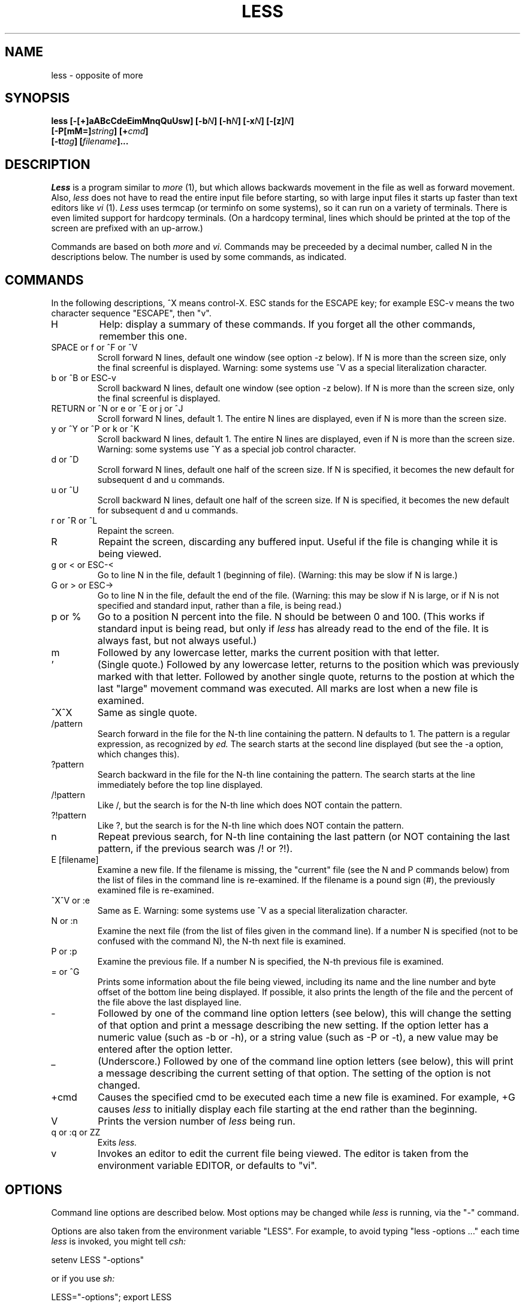 .\"
.\" Copyright (c) 1988 Mark Nudleman
.\" Copyright (c) 1988 Regents of the University of California.
.\" All rights reserved.
.\"
.\" Redistribution and use in source and binary forms are permitted
.\" provided that the above copyright notice and this paragraph are
.\" duplicated in all such forms and that any documentation,
.\" advertising materials, and other materials related to such
.\" distribution and use acknowledge that the software was developed
.\" by Mark Nudleman and the University of California, Berkeley.  The
.\" name of Mark Nudleman or the
.\" University may not be used to endorse or promote products derived
.\" from this software without specific prior written permission.
.\" THIS SOFTWARE IS PROVIDED ``AS IS'' AND WITHOUT ANY EXPRESS OR
.\" IMPLIED WARRANTIES, INCLUDING, WITHOUT LIMITATION, THE IMPLIED
.\" WARRANTIES OF MERCHANTIBILITY AND FITNESS FOR A PARTICULAR PURPOSE.
.\"
.\"	@(#)more.1	5.4 (Berkeley) 09/23/88
.\"
.TH LESS 1
.SH NAME
less \- opposite of more
.SH SYNOPSIS
.B "less [-[+]aABcCdeEimMnqQuUsw] [-b\fIN\fB] [-h\fIN\fB] [-x\fIN\fB] [-[z]\fIN\fB]"
.br
.B "     [-P[mM=]\fIstring\fB] [+\fIcmd\fB]"
.br
.B "     [-t\fItag\fB] [\fIfilename\fB]..."
.SH DESCRIPTION
.I Less
is a program similar to 
.I more
(1), but which allows backwards movement
in the file as well as forward movement.
Also,
.I less
does not have to read the entire input file before starting,
so with large input files it starts up faster than text editors like
.I vi
(1).
.I Less
uses termcap (or terminfo on some systems),
so it can run on a variety of terminals.
There is even limited support for hardcopy terminals.
(On a hardcopy terminal, lines which should be printed at the top
of the screen are prefixed with an up-arrow.)
.PP
Commands are based on both
.I more
and
.I vi.
Commands may be preceeded by a decimal number, 
called N in the descriptions below.
The number is used by some commands, as indicated.

.SH COMMANDS
In the following descriptions, ^X means control-X.
ESC stands for the ESCAPE key; for example ESC-v means the
two character sequence "ESCAPE", then "v".
.IP H
Help: display a summary of these commands.
If you forget all the other commands, remember this one.
.PP
.IP "SPACE or f or ^F or ^V"
Scroll forward N lines, default one window (see option -z below).
If N is more than the screen size, only the final screenful is displayed.
Warning: some systems use ^V as a special literalization character.
.PP
.IP "b or ^B or ESC-v"
Scroll backward N lines, default one window (see option -z below).
If N is more than the screen size, only the final screenful is displayed.
.PP
.IP "RETURN or ^N or e or ^E or j or ^J"
Scroll forward N lines, default 1.
The entire N lines are displayed, even if N is more than the screen size.
.PP
.IP "y or ^Y or ^P or k or ^K"
Scroll backward N lines, default 1.
The entire N lines are displayed, even if N is more than the screen size.
Warning: some systems use ^Y as a special job control character.
.PP
.IP "d or ^D"
Scroll forward N lines, default one half of the screen size.
If N is specified, it becomes the new default for 
subsequent d and u commands.
.PP
.IP "u or ^U"
Scroll backward N lines, default one half of the screen size.
If N is specified, it becomes the new default for 
subsequent d and u commands.
.PP
.IP "r or ^R or ^L"
Repaint the screen.
.PP
.IP R
Repaint the screen, discarding any buffered input.
Useful if the file is changing while it is being viewed.
.PP
.IP "g or < or ESC-<"
Go to line N in the file, default 1 (beginning of file).
(Warning: this may be slow if N is large.)
.PP
.IP "G or > or ESC->"
Go to line N in the file, default the end of the file.
(Warning: this may be slow if N is large,
or if N is not specified and
standard input, rather than a file, is being read.)
.PP
.IP "p or %"
Go to a position N percent into the file.
N should be between 0 and 100.
(This works if standard input is being read, but only if
.I less
has already read to the end of the file.
It is always fast, but not always useful.)
.PP
.IP m
Followed by any lowercase letter, 
marks the current position with that letter.
.PP
.IP "'"
(Single quote.)
Followed by any lowercase letter, returns to the position which
was previously marked with that letter.
Followed by another single quote, returns to the postion at
which the last "large" movement command was executed.
All marks are lost when a new file is examined.
.PP
.IP "^X^X"
Same as single quote.
.PP
.IP /pattern
Search forward in the file for the N-th line containing the pattern.
N defaults to 1.
The pattern is a regular expression, as recognized by
.I ed.
The search starts at the second line displayed
(but see the -a option, which changes this).
.PP
.IP ?pattern
Search backward in the file for the N-th line containing the pattern.
The search starts at the line immediately before the top line displayed.
.PP
.IP /!pattern
Like /, but the search is for the N-th line
which does NOT contain the pattern.
.PP
.IP ?!pattern
Like ?, but the search is for the N-th line
which does NOT contain the pattern.
.PP
.IP n
Repeat previous search, for N-th line containing the last pattern
(or NOT containing the last pattern, if the previous search
was /! or ?!).
.PP
.IP "E [filename]"
Examine a new file.
If the filename is missing, the "current" file (see the N and P commands
below) from the list of files in the command line is re-examined.
If the filename is a pound sign (#), the previously examined file is
re-examined.
.PP
.IP "^X^V or :e"
Same as E.
Warning: some systems use ^V as a special literalization character.
.PP
.IP "N or :n"
Examine the next file (from the list of files given in the command line).
If a number N is specified (not to be confused with the command N),
the N-th next file is examined.
.PP
.IP "P or :p"
Examine the previous file.
If a number N is specified, the N-th previous file is examined.
.PP
.IP "= or ^G"
Prints some information about the file being viewed,
including its name
and the line number and byte offset of the bottom line being displayed.
If possible, it also prints the length of the file
and the percent of the file above the last displayed line.
.PP
.IP \-
Followed by one of the command line option letters (see below),
this will change the setting of that option
and print a message describing the new setting.
If the option letter has a numeric value (such as -b or -h),
or a string value (such as -P or -t),
a new value may be entered after the option letter.
.PP
.IP \_
(Underscore.)
Followed by one of the command line option letters (see below),
this will print a message describing the current setting of that option.
The setting of the option is not changed.
.PP
.IP +cmd
Causes the specified cmd to be executed each time a new file is examined.
For example, +G causes 
.I less
to initially display each file starting at the end 
rather than the beginning.
.PP
.IP V
Prints the version number of 
.I less 
being run.
.PP
.IP "q or :q or ZZ"
Exits
.I less.
.PP
.IP v
Invokes an editor to edit the current file being viewed.
The editor is taken from the environment variable EDITOR,
or defaults to "vi".
.PP
.SH OPTIONS
Command line options are described below.
Most options may be changed while
.I less 
is running, via the "\-" command.
.PP
Options are also taken from the environment variable "LESS".
For example, 
to avoid typing "less -options ..." each time 
.I less 
is invoked, you might tell 
.I csh:
.sp
setenv LESS "-options"
.sp
or if you use 
.I sh:
.sp
LESS="-options"; export LESS
.sp
The environment variable is parsed before the command line,
so command line options override the LESS environment variable.
If an option appears in the LESS variable, it can be reset
to its default on the command line by beginning the command
line option with "-+".
.sp
A dollar sign ($) may be used to signal the end of an option string.
This is important only for options like -P which take a
following string.
.IP -a
Normally, forward searches start just after
the top displayed line (that is, at the second displayed line).
Thus, forward searches include the currently displayed screen.
The -a option causes forward searches to start 
just after the bottom line displayed,
thus skipping the currently displayed screen.
.IP -A
The -A option causes searches to start at the second SCREEN line
displayed, as opposed to the default which is to start at the second
REAL line displayed.
For example, suppose a long real line occupies the first three screen lines.
The default search will start at the second real line (the fourth
screen line), while the -A option
will cause the search to start at the second screen line (in the
midst of the first real line).
(This option is rarely useful.)
.IP -b
The -b\fIn\fR option tells
.I less
to use a non-standard number of buffers.
Buffers are 1K, and normally 10 buffers are used
(except if data in coming from standard input; see the -B option).
The number \fIn\fR specifies a different number of buffers to use.
.IP -B
Normally, when data is coming from standard input,
buffers are allocated automatically as needed, to avoid loss of data.
The -B option disables this feature, so that only the default number
of buffers are used.
If more data is read than will fit in the buffers, the oldest
data is discarded.
.IP -c
Normally, 
.I less 
will repaint the screen by scrolling from the bottom of the screen.
If the -c option is set, when
.I less 
needs to change the entire display, it will paint from the top line down.
.IP -C
The -C option is like -c, but the screen is cleared before it is repainted.
.IP -d
Normally,
.I less
will complain if the terminal is dumb; that is, lacks some important capability,
such as the ability to clear the screen or scroll backwards.
The -d option suppresses this complaint 
(but does not otherwise change the behavior of the program on a dumb terminal).
.IP -e
Normally the only way to exit less is via the "q" command.
The -e option tells less to automatically exit
the second time it reaches end-of-file.
.IP -E
The -E flag causes less to exit the first time it reaches end-of-file.
.IP -h
Normally,
.I less
will scroll backwards when backwards movement is necessary.
The -h option specifies a maximum number of lines to scroll backwards.
If it is necessary to move backwards more than this many lines,
the screen is repainted in a forward direction.
(If the terminal does not have the ability to scroll
backwards, -h0 is implied.)
.IP -i
The -i option causes searches to ignore case; that is,
uppercase and lowercase are considered identical.
Also, text which is overstruck or underlined can be searched for.
.IP -m
Normally,
.I less
prompts with a colon.
The -m option causes 
.I less
to prompt verbosely (like 
.I more),
with the percent into the file.
.IP -M
The -M option causes 
.I less
to prompt even more verbosely than 
.I more.
.IP -n
The -n flag suppresses line numbers.
The default (to use line numbers) may cause
.I less
to run more slowly in some cases, especially with a very large input file.
Suppressing line numbers with the -n flag will avoid this problem.
Using line numbers means: the line number will be displayed in the verbose
prompt and in the = command,
and the v command will pass the current line number to the editor.
.IP -P
The -P option provides a way to tailor the three prompt
styles to your own preference.
You would normally put this option in your LESS environment
variable, rather than type it in with each less command.
Such an option must either be the last option in the LESS variable,
or be terminated by a dollar sign.
-P followed by a string changes the default (short) prompt to that string.
-Pm changes the medium (-m) prompt to the string, and
-PM changes the long (-M) prompt.
Also, -P= changes the message printed by the = command to the given string.
All prompt strings consist of a sequence of 
letters and special escape sequences.
See the section on PROMPTS for more details.
.IP -q
Normally, if an attempt is made to scroll past the end of the file
or before the beginning of the file, the terminal bell is rung to
indicate this fact.
The -q option tells
.I less
not to ring the bell at such times.
If the terminal has a "visual bell", it is used instead.
.IP -Q
Even if -q is given, 
.I less 
will ring the bell on certain other errors,
such as typing an invalid character.
The -Q option tells
.I less
to be quiet all the time; that is, never ring the terminal bell.
If the terminal has a "visual bell", it is used instead.
.IP -s
The -s option causes
consecutive blank lines to be squeezed into a single blank line.
This is useful when viewing
.I nroff
output.
.IP -t
The -t option, followed immediately by a TAG,
will edit the file containing that tag.
For this to work, there must be a file called "tags" in the
current directory, which was previously built by the 
.I ctags
(1) command.
This option may also be specified from within less 
(using the \- command) as a way of examining a new file.
.IP -u
If the -u option is given, 
backspaces are treated as printable characters;
that is, they are sent to the terminal when they appear in the input.
.IP -U
If the -U option is given,
backspaces are printed as the two character sequence "^H".
.sp
If neither -u nor -U is given,
backspaces which appear adjacent to an underscore character
are treated specially:
the underlined text is displayed 
using the terminal's hardware underlining capability.
Also, backspaces which appear between two identical characters
are treated specially: 
the overstruck text is printed 
using the terminal's hardware boldface capability.
Other backspaces are deleted, along with the preceeding character.
.IP -w
Normally,
.I less
uses a tilde character to represent lines past the end of the file.
The -w option causes blank lines to be used instead.
.IP -x
The -x\fIn\fR option sets tab stops every \fIn\fR positions.
The default for \fIn\fR is 8.
.IP -[z]
When given a backwards or forwards window command,
.I less
will by
default scroll backwards or forwards one screenful of lines. 
The -z\fIn\fR option changes the default scrolling window size 
to \fIn\fR lines.
Note that the "z" is optional for compatibility with
.I more.
.IP +
If a command line option begins with \fB+\fR,
the remainder of that option is taken to be an initial command to
.I less.
For example, +G tells
.I less
to start at the end of the file rather than the beginning,
and +/xyz tells it to start at the first occurence of "xyz" in the file.
As a special case, +<number> acts like +<number>g; 
that is, it starts the display at the specified line number
(however, see the caveat under the "g" command above).
If the option starts with \fB++\fR, the initial command applies to
every file being viewed, not just the first one.
The + command described previously
may also be used to set (or change) an initial command for every file.

.SH "PROMPTS"
The -P option allows you to tailor the prompt to your preference.
The string given to the -P option replaces the specified prompt string.
Certain characters in the string are interpreted specially.
The prompt mechanism is rather complicated to provide flexibility,
but the ordinary user need not understand the details of constructing
personalized prompt strings.
.sp
A percent sign followed by a single character is expanded
according to what the following character is:
.IP "%bX"
Replaced by the byte offset into the current input file.
The b is followed by a single character (shown as X above)
which specifies the line whose byte offset is to be used.
If the character is a "t", the byte offset of the top line in the
display is used,
an "m" means use the middle line,
a "b" means use the bottom line,
and a "B" means use the line just after the bottom line.
.IP "%f"
Replaced by the name of the current input file.
.IP "%i"
Replaced by the index of the current file in the list of
input files.
.IP "%lX"
Replaced by the line number of a line in the input file.
The line to be used is determined by the X, as with the %b option.
.IP "%m"
Replaced by the total number of input files.
.IP "%pX"
Replaced by the percent into the current input file.
The line used is determined by the X as with the %b option.
.IP "%s"
Replaced by the size of the current input file.
.IP "%t"
Causes any trailing spaces to be removed.
Usually used at the end of the string, but may appear anywhere.
.IP "%x"
Replaced by the name of the next input file in the list.
.PP
If any item is unknown (for example, the file size if input
is a pipe), a question mark is printed instead.
.PP
The format of the prompt string can be changed
depending on certain conditions.
A question mark followed by a single character acts like an "IF":
depending on the following character, a condition is evaluated.
If the condition is true, any characters following the question mark
and condition character, up to a period, are included in the prompt.
If the condition is false, such characters are not included.
A colon appearing between the question mark and the
period can be used to establish an "ELSE": any characters between
the colon and the period are included in the string if and only if
the IF condition is false.
Condition characters (which follow a question mark) may be:
.IP "?a"
True if any characters have been included in the prompt so far.
.IP "?bX"
True if the byte offset of the specified line is known.
.IP "?e"
True if at end-of-file.
.IP "?f"
True if there is an input filename
(that is, if input is not a pipe).
.IP "?lX"
True if the line number of the specified line is known.
.IP "?m"
True if there is more than one input file.
.IP "?n"
True if this is the first prompt in a new input file.
.IP "?pX"
True if the percent into the current input file
of the specified line is known.
.IP "?s"
True if the size of current input file is known.
.IP "?x"
True if there is a next input file
(that is, if the current input file is not the last one).
.PP
Any characters other than the special ones
(question mark, colon, period, percent, and backslash)
become literally part of the prompt.
Any of the special characters may be included in the prompt literally
by preceeding it with a backslash.
.PP
Some examples:
.sp
?f%f:Standard input.
.sp
This prompt prints the filename, if known;
otherwise the string "Standard input".
.sp
?f%f .?ltLine %lt:?pt%pt\%:?btByte %bt:-...
.sp
This prompt would print the filename, if known.
The filename is followed by the line number, if known,
otherwise the percent if known, otherwise the byte offset if known.
Otherwise, a dash is printed.
Notice how each question mark has a matching period,
and how the % after the %pt
is included literally by escaping it with a backslash.
.sp
?n?f%f\ .?m(file\ %i\ of\ %m)\ ..?e(END)\ ?x-\ Next\\:\ %x..%t
.sp
This prints the filename if this is the first prompt in a file,
followed by the "file N of N" message if there is more
than one input file.
Then, if we are at end-of-file, the string "(END)" is printed
followed by the name of the next file, if there is one.
Finally, any trailing spaces are truncated.
This is the default prompt.
For reference, here are the defaults for
the other two prompts (-m and -M respectively).
Each is broken into two lines here for readability only.
.nf
.sp
?n?f%f\ .?m(file\ %i\ of\ %m)\ ..?e(END)\ ?x-\ Next\\:\ %x.:
	?pB%pB\\%:byte\ %bB?s/%s...%t
.sp
?f%f\ .?n?m(file\ %i\ of\ %m)\ ..?ltline\ %lt\ :byte\ %bB?s/%s\ ..
	?e(END)\ ?x-\ Next\\:\ %x.:?pB%pB\\%..%t
.sp
.fi
And here is the default message produced by the = command:
.nf
.sp
?f%f\ .?m(file\ %i\ of\ %m)\ .?ltline\ %lt\ .
	byte\ %bB?s/%s.\ ?e(END)\ :?pB%pB\\%..%t
.fi

.SH AUTHOR
This software is derived from software contributed by Mark Nudleman.

.SH WARNINGS
The = command and prompts (unless changed by -P)
report the line number of the line at the top of the screen,
but the byte and percent of the line at the bottom of the screen.
